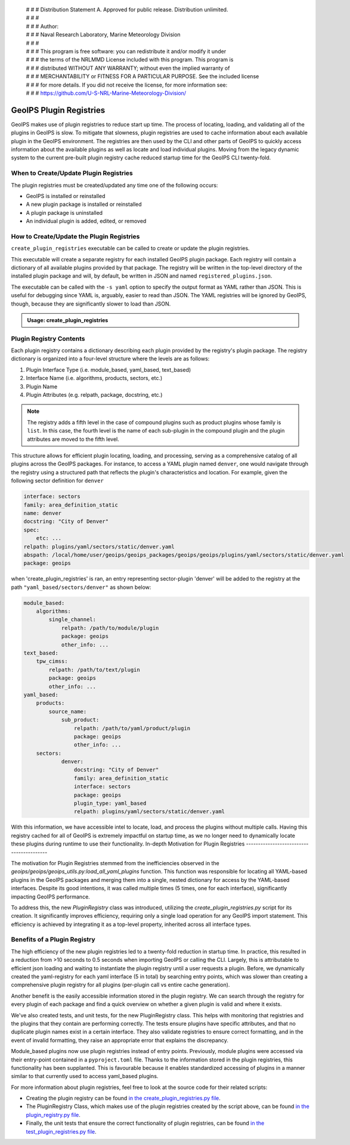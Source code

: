  | # # # Distribution Statement A. Approved for public release. Distribution unlimited.
 | # # #
 | # # # Author:
 | # # # Naval Research Laboratory, Marine Meteorology Division
 | # # #
 | # # # This program is free software: you can redistribute it and/or modify it under
 | # # # the terms of the NRLMMD License included with this program. This program is
 | # # # distributed WITHOUT ANY WARRANTY; without even the implied warranty of
 | # # # MERCHANTABILITY or FITNESS FOR A PARTICULAR PURPOSE. See the included license
 | # # # for more details. If you did not receive the license, for more information see:
 | # # # https://github.com/U-S-NRL-Marine-Meteorology-Division/

.. _plugin-registries:


**********************************
GeoIPS Plugin Registries
**********************************

GeoIPS makes use of plugin registries to reduce start up time. The process of
locating, loading, and validating all of the plugins in GeoIPS is slow. To
mitigate that slowness, plugin registries are used to cache information about
each available plugin in the GeoIPS environment. The registries are then used
by the CLI and other parts of GeoIPS to quickly access information about the
available plugins as well as locate and load individual plugins.  Moving from
the legacy dynamic system to the current pre-built plugin registry cache
reduced startup time for the GeoIPS CLI twenty-fold.

When to Create/Update Plugin Registries
----------------------------------------
The plugin registries must be created/updated any time one of the following
occurs:

* GeoIPS is installed or reinstalled
* A new plugin package is installed or reinstalled
* A plugin package is uninstalled
* An individual plugin is added, edited, or removed

How to Create/Update the Plugin Registries
------------------------------------------
``create_plugin_registries`` executable can be called to create or update the
plugin registries.

This executable will create a separate registry for each installed GeoIPS
plugin package. Each registry will contain a dictionary of all available
plugins provided by that package. The registry will be written in the
top-level directory of the installed plugin package and will, by default, be
written in JSON and named ``registered_plugins.json``.

The executable can be called with the ``-s yaml`` option to specify the output
format as YAML rather than JSON. This is useful for debugging since YAML is,
arguably, easier to read than JSON. The YAML registries will be ignored by
GeoIPS, though, because they are significantly slower to load than JSON.

.. admonition:: Usage: create_plugin_registries

    .. autoprogram:: geoips.create_plugin_registries:get_parser()
        :prog: create_plugin_registries

Plugin Registry Contents
------------------------

Each plugin registry contains a dictionary describing each plugin provided by
the registry's plugin package. The registry dictionary is organized into a
four-level structure where the levels are as follows:

1. Plugin Interface Type (i.e. module_based, yaml_based, text_based)
2. Interface Name (i.e. algorithms, products, sectors, etc.)
3. Plugin Name
4. Plugin Attributes (e.g. relpath, package, docstring, etc.)

.. note::
    The registry adds a fifth level in the case of compound plugins such as
    product plugins whose family is ``list``. In this case, the fourth level
    is the name of each sub-plugin in the compound plugin and the plugin
    attributes are moved to the fifth level.

This structure allows for efficient plugin locating, loading, and processing,
serving as a comprehensive catalog of all plugins across the GeoIPS packages.
For instance, to access a YAML plugin named ``denver``, one would navigate
through the registry using a structured path that reflects the plugin's
characteristics and location. For example, given the following sector
definition for ``denver``

.. code-block:: yaml

    interface: sectors
    family: area_definition_static
    name: denver
    docstring: "City of Denver"
    spec:
        etc: ...
    relpath: plugins/yaml/sectors/static/denver.yaml
    abspath: /local/home/user/geoips/geoips_packages/geoips/geoips/plugins/yaml/sectors/static/denver.yaml
    package: geoips

when 'create_plugin_registries' is ran, an entry representing sector-plugin
'denver' will be added to the registry at the path ``"yaml_based/sectors/denver"``
as shown below:

..
    the relevance of this example it obvious to the developer, but needs to be
    explained to the reader explicitly

.. code-block:: yaml

    module_based:
        algorithms:
            single_channel:
                relpath: /path/to/module/plugin
                package: geoips
                other_info: ...
    text_based:
        tpw_cimss:
            relpath: /path/to/text/plugin
            package: geoips
            other_info: ...
    yaml_based:
        products:
            source_name:
                sub_product:
                    relpath: /path/to/yaml/product/plugin
                    package: geoips
                    other_info: ...
        sectors:
                denver:
                    docstring: "City of Denver"
                    family: area_definition_static
                    interface: sectors
                    package: geoips
                    plugin_type: yaml_based
                    relpath: plugins/yaml/sectors/static/denver.yaml

With this information, we have accessible intel to locate, load, and process the plugins
without multiple calls. Having this registry cached for all of GeoIPS is extremely
impactful on startup time, as we no longer need to dynamically locate these plugins
during runtime to use their functionality.
In-depth Motivation for Plugin Registries
-----------------------------------------

The motivation for Plugin Registries stemmed from the inefficiencies observed
in the `geoips/geoips/geoips_utils.py:load_all_yaml_plugins` function. This
function was responsible for locating all YAML-based plugins in the GeoIPS
packages and merging them into a single, nested dictionary for access by the
YAML-based interfaces. Despite its good intentions, it was called multiple
times (5 times, one for each interface), significantly impacting GeoIPS
performance.

To address this, the new `PluginRegistry` class was introduced, utilizing the
`create_plugin_registries.py` script for its creation. It significantly
improves efficiency, requiring only a single load operation for any GeoIPS
import statement.  This efficiency is achieved by integrating it as a top-level
property, inherited across all interface types.

Benefits of a Plugin Registry
-----------------------------

The high efficiency of the new plugin registries led to a twenty-fold reduction
in startup time. In practice, this resulted in a reduction from >10 seconds to
0.5 seconds when importing GeoIPS or calling the CLI. Largely, this is
attributable to efficient json loading and waiting to instantiate the plugin
registry until a user requests a plugin. Before, we dynamically created the
yaml-registry for each yaml interface (5 in total) by searching entry points,
which was slower than creating a comprehensive plugin registry for all plugins
(per-plugin call vs entire cache generation).

Another benefit is the easily accessible information stored in the plugin registry. We
can search through the registry for every plugin of each package and find a
quick overview on whether a given plugin is valid and where it exists.

We've also created tests, and unit tests, for the new PluginRegistry class. This helps
with monitoring that registries and the plugins that they contain are performing
correctly. The tests ensure plugins have specific attributes, and that no duplicate
plugin names exist in a certain interface. They also validate registries to ensure
correct formatting, and in the event of invalid formatting, they raise an appropriate
error that explains the discrepancy.

Module_based plugins now use plugin registries instead of entry points. Previously,
module plugins were accessed via their entry-point contained in a ``pyproject.toml``
file. Thanks to the information stored in the plugin registries, this functionality has
been supplanted.  This is favourable because it enables standardized accessing of
plugins in a manner similar to that currently used to access yaml_based plugins.

For more information about plugin registries, feel free to look at the source code for
their related scripts:

* Creating the plugin registry can be found `in the create_plugin_registries.py file
  <https://github.com/NRLMMD-GEOIPS/geoips/blob/main/geoips/create_plugin_registries.py>`_.
* The PluginRegistry Class, which makes use of the plugin registries created by the
  script above, can be found `in the plugin_registry.py file
  <https://github.com/NRLMMD-GEOIPS/geoips/blob/main/geoips/plugin_registry.py>`_.
* Finally, the unit tests that ensure the correct functionality of plugin registries,
  can be found `in the test_plugin_registries.py file
  <https://github.com/NRLMMD-GEOIPS/geoips/tree/main/tests/unit_tests/plugin_registries/test_plugin_registries.py>`_.

